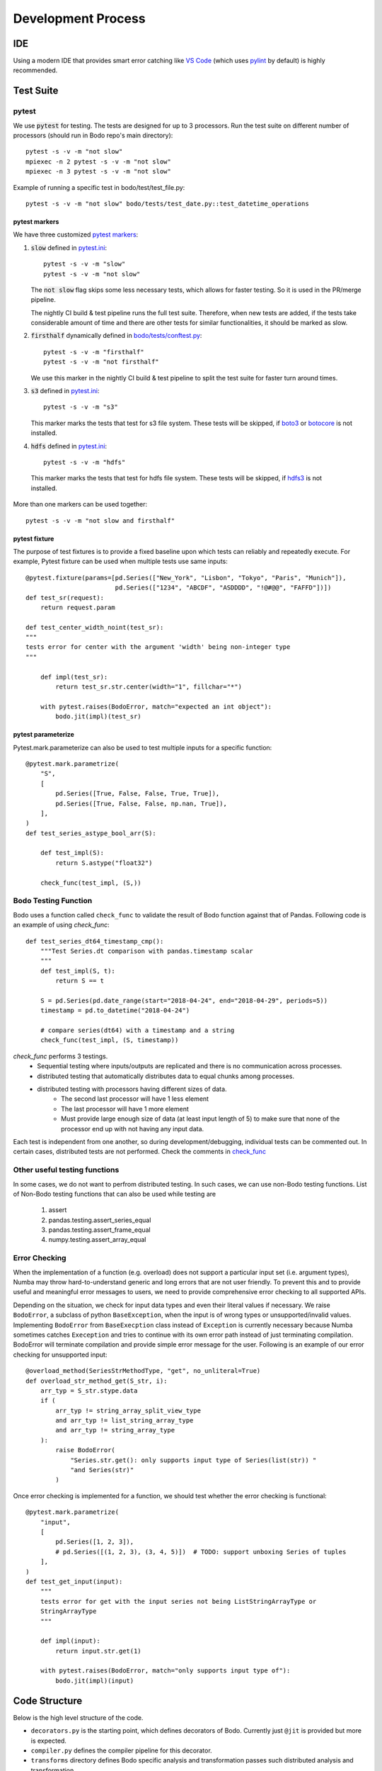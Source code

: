 .. _dev_process_info:

Development Process
===================

IDE
---

Using a modern IDE that provides smart error catching like `VS Code <https://code.visualstudio.com/>`_
(which uses `pylint <https://www.pylint.org/>`_ by default) is highly recommended.

.. _dev_test_suite:

Test Suite
----------

pytest
~~~~~~~
We use :code:`pytest` for testing. The tests are designed for up to
3 processors. Run the test suite on different
number of processors (should run in Bodo repo's main directory)::

    pytest -s -v -m "not slow"
    mpiexec -n 2 pytest -s -v -m "not slow"
    mpiexec -n 3 pytest -s -v -m "not slow"


Example of running a specific test in bodo/test/test_file.py::

    pytest -s -v -m "not slow" bodo/tests/test_date.py::test_datetime_operations



pytest markers
^^^^^^^^^^^^^^

We have three customized `pytest markers <http://doc.pytest.org/en/latest/example/markers.html>`_:

1. :code:`slow` defined in `pytest.ini <https://github.com/Bodo-inc/Bodo/blob/master/pytest.ini>`_::
    
      pytest -s -v -m "slow"
      pytest -s -v -m "not slow"

   The :code:`not slow` flag skips some less necessary tests,
   which allows for faster testing. So it is used in the PR/merge pipeline.

   The nightly CI build & test pipeline runs the full test suite.
   Therefore, when new tests are added, if the tests take considerable amount of time
   and there are other tests for similar functionalities, it should be marked as slow.
      
2. :code:`firsthalf` dynamically defined in `bodo/tests/conftest.py <https://github.com/Bodo-inc/Bodo/blob/master/bodo/tests/conftest.py>`_::

      pytest -s -v -m "firsthalf"
      pytest -s -v -m "not firsthalf"

   We use this marker in the nightly CI build & test pipeline to split the test suite
   for faster turn around times.

3. :code:`s3` defined in `pytest.ini <https://github.com/Bodo-inc/Bodo/blob/master/pytest.ini>`_::

      pytest -s -v -m "s3"

   This marker marks the tests that test for s3 file system. These tests will be skipped, if `boto3
   <https://boto3.amazonaws.com/v1/documentation/api/latest/index.html>`_ or `botocore
   <https://botocore.amazonaws.com/v1/documentation/api/latest/index.html>`_ is not installed.

4. :code:`hdfs` defined in `pytest.ini <https://github.com/Bodo-inc/Bodo/blob/master/pytest.ini>`_::

      pytest -s -v -m "hdfs"

  This marker marks the tests that test for hdfs file system.
  These tests will be skipped, if `hdfs3 <https://hdfs3.readthedocs.io/en/latest/>`_ is not installed.

More than one markers can be used together::
    
   pytest -s -v -m "not slow and firsthalf"



pytest fixture
^^^^^^^^^^^^^^

The purpose of test fixtures is to provide a fixed baseline upon which tests 
can reliably and repeatedly execute.
For example, Pytest fixture can be used when multiple tests use same inputs::
    
    @pytest.fixture(params=[pd.Series(["New_York", "Lisbon", "Tokyo", "Paris", "Munich"]),
                            pd.Series(["1234", "ABCDF", "ASDDDD", "!@#@@", "FAFFD"])])
    def test_sr(request):
        return request.param

    def test_center_width_noint(test_sr):
    """
    tests error for center with the argument 'width' being non-integer type
    """

        def impl(test_sr):
            return test_sr.str.center(width="1", fillchar="*")

        with pytest.raises(BodoError, match="expected an int object"):
            bodo.jit(impl)(test_sr)



pytest parameterize
^^^^^^^^^^^^^^^^^^^

Pytest.mark.parameterize can also be used to test multiple inputs for a specific function::

    @pytest.mark.parametrize(
        "S",
        [
            pd.Series([True, False, False, True, True]),
            pd.Series([True, False, False, np.nan, True]),
        ],
    )
    def test_series_astype_bool_arr(S):

        def test_impl(S):
            return S.astype("float32")

        check_func(test_impl, (S,))



Bodo Testing Function
~~~~~~~~~~~~~~~~~~~~~~
Bodo uses a function called ``check_func`` to validate the result of Bodo function against that of Pandas.
Following code is an example of using `check_func`::

    def test_series_dt64_timestamp_cmp():
        """Test Series.dt comparison with pandas.timestamp scalar
        """
        def test_impl(S, t):
            return S == t

        S = pd.Series(pd.date_range(start="2018-04-24", end="2018-04-29", periods=5))
        timestamp = pd.to_datetime("2018-04-24")

        # compare series(dt64) with a timestamp and a string
        check_func(test_impl, (S, timestamp))

`check_func` performs 3 testings. 
    - Sequential testing where inputs/outputs are replicated and there is no communication across processes.
    - distributed testing that automatically distributes data to equal chunks among processes.
    - distributed testing with processors having different sizes of data. 
        - The second last processor will have 1 less element
        - The last processor will have 1 more element
        - Must provide large enough size of data (at least input length of 5) to make sure
          that none of the processor end up with not having any input data. 

Each test is independent from one another, so during development/debugging, individual tests can be commented out.
In certain cases, distributed tests are not performed. Check the comments in `check_func <https://github.com/Bodo-inc/Bodo/blob/master/bodo/tests/utils.py>`_


Other useful testing functions
~~~~~~~~~~~~~~~~~~~~~~~~~~~~~~

In some cases, we do not want to perfrom distributed testing. In such cases, we can use non-Bodo testing functions. 
List of Non-Bodo testing functions that can also be used while testing are

    1. assert
    2. pandas.testing.assert_series_equal
    3. pandas.testing.assert_frame_equal
    4. numpy.testing.assert_array_equal



Error Checking
~~~~~~~~~~~~~~
When the implementation of a function (e.g. overload) does not support a particular input set (i.e. argument types),
Numba may throw hard-to-understand generic and long errors that are not user friendly.
To prevent this and to provide useful and meaningful error messages to users,
we need to provide comprehensive error checking to all supported APIs.

Depending on the situation, we check for input data types and even their literal values if necessary.
We raise ``BodoError``, a subclass of python ``BaseException``, when the input is of wrong types or unsupported/invalid values.
Implementing ``BodoError`` from ``BaseExecption`` class instead of ``Exception`` is currently necessary because Numba sometimes
catches ``Exeception`` and tries to continue with its own error path instead of
just terminating compilation. BodoError will terminate compilation and provide simple error message for the user.
Following is an example of our error checking for unsupported input::

    @overload_method(SeriesStrMethodType, "get", no_unliteral=True)
    def overload_str_method_get(S_str, i):
        arr_typ = S_str.stype.data
        if (
            arr_typ != string_array_split_view_type
            and arr_typ != list_string_array_type
            and arr_typ != string_array_type
        ):
            raise BodoError(
                "Series.str.get(): only supports input type of Series(list(str)) "
                "and Series(str)"
            )


Once error checking is implemented for a function, we should test whether the error checking is functional::

    @pytest.mark.parametrize(
        "input",
        [
            pd.Series([1, 2, 3]),
            # pd.Series([(1, 2, 3), (3, 4, 5)])  # TODO: support unboxing Series of tuples
        ],
    )
    def test_get_input(input):
        """
        tests error for get with the input series not being ListStringArrayType or
        StringArrayType
        """

        def impl(input):
            return input.str.get(1)

        with pytest.raises(BodoError, match="only supports input type of"):
            bodo.jit(impl)(input)


.. _dev_code_structure:

Code Structure
--------------

Below is the high level structure of the code.

- ``decorators.py`` is the starting point, which defines decorators of Bodo.
  Currently just ``@jit`` is provided but more is expected.
- ``compiler.py`` defines the compiler pipeline for this decorator.
- ``transforms`` directory defines Bodo specific analysis and transformation
  passes such distributed analysis and transformation.
- ``hiframes`` directory provides Pandas functionality such as DataFrame,
  Series and Index.
- ``ir`` directory defines and implements Bodo specific IR nodes such as
  Sort and Join.
- ``libs`` directory provides supporting data structures and libraries such as
  strings, dictionary, quantiles, timsort. It also includes helper C/C++
  extensions and C++ runtime engine for join, groupby and other operations.
- ``io`` directory provides I/O support such as CSV, HDF5, Parquet and Numpy.
- ``tests`` provides unittests.

.. _dev_debugging:

Debugging
---------

Debugging the Python code
~~~~~~~~~~~~~~~~~~~~~~~~~~
- `pdb <https://docs.python.org/3/library/pdb.html>`_: setting breakpoints
  using :code:`import pdb; pdb.set_trace()` and inspecting variables is key
  for debugging Bodo's python code such as overloads and transformations.

- Debugging overloads: Numba's overload handling may hide errors and raise unrelated
  and misleading exceptions instead. One can debug these cases by setting a
  breakpoint right before the return of the relevant overload, and stepping through
  Numba's internal code until the actual error is raised.

- `NUMBA_DEBUG_PRINT_AFTER <https://numba.pydata.org/numba-doc/dev/reference/envvars.html?highlight=numba_debug_print#envvar-NUMBA_DEBUG_PRINT_AFTER>`_
  enviroment variable prints the IR after specified compiler passes,
  which helps debugging transformations significantly::

      # example of printing after parfor pass
      export NUMBA_DEBUG_PRINT_AFTER='parfor_pass'

  Other common one: ``'bodo_distributed_pass', 'bodo_series_pass'``, ``bodo_dataframe_pass``
- mpiexec redirect stdout from differet processes to different files::

    export PYTHONUNBUFFERED=1  # avoid IO buffering
    mpiexec -outfile-pattern="out_%r.log" -n 8 python small_test01.py

  or::

    # use "-u" instead of setting the enviroment variable
    mpiexec -outfile-pattern="out_%r.log" -n 8 python -u small_test01.py


Debugging the C++ code
~~~~~~~~~~~~~~~~~~~~~~~~~~

Sanitizers of GCC can be used for debugging C/C++ code.
The compilation option need to be added to `setup.py`::

    eca = ["-std=c++11", "-fsanitize=address"]
    ela = ["-std=c++11", "-fsanitize=address"]

In the docker, the next step is to add the library::

    export LD_PRELOAD=/root/miniconda3/envs/BODODEV/lib/libasan.so.5

Then we can see running times error using sanitizers.

.. _dev_codestyle:

Code Style
----------

Bodo uses the PEP8 standard for Python code style.
We use `black <https://github.com/psf/black>`_ as formatter
and check format with `flake8 <http://flake8.pycqa.org/en/latest/>`_.

Currently our :code:`.flake8` config ignores a number of files,
so whenever you are done working on a python file, run  `black <https://github.com/psf/black>`_,
remove the file from :code:`.flake8`, and ensure `flake8 <http://flake8.pycqa.org/en/latest/>`_ does not raise any error.

We use the Google C++ code style guide
and enforce with `cpplint <https://github.com/cpplint/cpplint>`_.
We use `clang-format` as the formatter.
See `instructions in Pandas <https://pandas.pydata.org/pandas-docs/stable/development/contributing.html#c-cpplint>`_.

Removing Unused Imports
~~~~~~~~~~~~~~~~~~~~~~~
`autoflake` can be used to remove unused imports across all the files in the repository.

First install `autoflake`::

    conda install autoflake -c conda-forge

Following command remove unused import in a file::

    autoflake --in-place --remove-all-unused-imports <filename>

`-r` flag can be added to the above command to apply `autoflake` to all the files in a directory. 
More information can be found `here <https://github.com/myint/autoflake>`_.

.. _dev_codecoverage:

Code Coverage
-------------

We use `codecov <https://codecov.io/gh/Bodo-inc/Bodo>`_ for coverage reports. 
In `setup.cfg <https://github.com/Bodo-inc/Bodo/blob/package_config/setup.cfg>`_,
there are two `coverage <https://coverage.readthedocs.io/en/coverage-5.0/>`_ configurations related sections.

To have a more accurate codecov report during development, add :code:`# pragma: no cover`
to numba compiled functions and dummy functions used for typing, which includes:

1. :code:`@numba.njit` functions (`example <https://github.com/Bodo-inc/Bodo/blob/8ec0446ee0972c92a878e338cff15d6011fe7605/bodo/hiframes/pd_index_ext.py#L217>`_)
2. :code:`@numba.extending.register_jitable` functions (`example <https://github.com/Bodo-inc/Bodo/blob/8ec0446ee0972c92a878e338cff15d6011fe7605/bodo/libs/int_arr_ext.py#L147>`_)
3. :code:`impl` (returned function) inside :code:`@overload` functions (`example <https://github.com/Bodo-inc/Bodo/blob/8ec0446ee0972c92a878e338cff15d6011fe7605/bodo/libs/array_kernels.py#L636>`_)
4. :code:`impl` (returned function) inside :code:`@overload_method` functions (`example <https://github.com/Bodo-inc/Bodo/blob/8ec0446ee0972c92a878e338cff15d6011fe7605/bodo/libs/str_arr_ext.py#L778>`_)
5. :code:`impl` (returned function) inside :code:`@numba.generated_jit` functions (`example <https://github.com/Bodo-inc/Bodo/blob/8ec0446ee0972c92a878e338cff15d6011fe7605/bodo/hiframes/pd_dataframe_ext.py#L395>`_)
6. dummy functions (`example <https://github.com/Bodo-inc/Bodo/blob/8ec0446ee0972c92a878e338cff15d6011fe7605/bodo/hiframes/pd_dataframe_ext.py#L1846>`_)

.. _dev_devops:

DevOps
------

We currently have three build pipelines on `Azure DevOps <https://dev.azure.com/bodo-inc/Bodo/_build>`_:

1. Bodo-inc.Bodo: This pipeline is triggered whenever a pull request whose target branch is set
   to :code:`master` is created, as well as its later commits. This does not test on the full
   test suite in order to save time. A `codecov <https://codecov.io/gh/Bodo-inc/Bodo>`_ code coverage
   report is generated and uploaded after testing on Linux with one processor.

2. Bodo-build-binary: This pipeline is used for automatic nightly testing on full test suite.
   It can also be triggered by pushing tags. It has two stages. The first stage removes docstrings,
   builds the bodo binary and makes the artifact(:code:`bodo-inc.zip`) available for downloads.
   The second stage runs the full test suite with the binary we just built on Linux with 1, 2, and 3 processors.
   It is structured this way so that in case of emergency bug fix release,
   we can still download the binary without waiting for the tests to finish.

3. Bodo-build-binary-obfuscated: This pipeline is used for release and automatic nightly testing
   on full test suite, triggered by pushing tags. This pipeline is performing exactly the same operations
   as :code:`Bodo-build-binary` pipeline does, except that the files in the artifact are obfuscated.
   We use this to build binaries for customers.

For the two release pipelines (Bodo-build-binary and Bodo-build-binary-obfuscated), there are some variables used,
and they can all be changed manually triggering the pipelines:

- :code:`CHECK_LICENSE_EXPIRED` has a default value of 1 set through Azure's UI. If set to 1, binary will do license check of expiration date
- :code:`CHECK_LICENSE_CORE_COUNT` has a default value of 1 set through Azure's UI. If set to 1, binary will do license check of max core count

:code:`OBFUSCATE` is set to 0 for :code:`Bodo-build-binary` pipeline and 1 for :code:`Bodo-build-binary-obfuscated` pipeline.

.. _dev_benchmark:

Performance Benchmarking
------------------------

We use AWS EC2 instances for performance benchmark on Bodo.
This is essentially to check the performance variations based on commits to master branch.
Similar to our nightly build, benchmarking is set to run regularly. 
To set up this infrastructure there are 3 things that should be constructed. 

    1. AWS EC2 instance
    2. AWS CodePipeline
    3. AWS CloudFormat

CodePipeline performs 4 tasks.

    1. Download source code from github
    2. Build the source on AWS build server. Build script for AWS build server can be found `here <https://github.com/Bodo-inc/Bodo/blob/master/buildspec.yml>`_
    3. Deploy the build artifact to EC2 instance
    4. Run whatever the user provides with `scripts <https://github.com/Bodo-inc/Bodo/blob/master/appspec.yml>`_
        - Run Bodo Benchmarking
        - Run TPCH Benchmarking
        - Upload the result to Bodo/`Benchmark_log repository <https://github.com/Bodo-inc/benchmark_logs>`_

CloudFormat performs 3 tasks.

    1. It will turn on the EC2 instance based on the schedule we set to reduce the cost.
    2. After turning on EC2 instance, CloudFormat will also trigger the pipeline.
    3. Turn off the EC2 instance based on the schedule. Make sure to give enough time to allow the pipeline to finish its tasks.


.. _documentation:

User & Dev Documentation
------------------------

Building Documentation
~~~~~~~~~~~~~~~~~~~~~~

The `user (or dev) documentation <https://docs.bodo.ai>`_ is under the `docs (or dev_docs)` directory of the repository and uses
the reStructuredText format.
It is built with `Sphinx <http://www.sphinx-doc.org>`_ and a custom Bodo theme based on alabaster::

    conda install sphinx
    conda install alabaster

After updating documentation, run :code:`make html` in the `docs` folder to build.  
Open `_build/html/index.html` to view the documentation.  
For the user documentation only, to update, use the :code:`gh-pages.py`
script under :code:`docs`::

    python gh-pages.py [bodo version(ex:2020.02.0)]  

Default tag `dev` will be used if no tag is provided. 
Then verify the repository under the :code:`gh-pages` directory and
:code:`git push` to `Bodo-doc <https://github.com/Bodo-inc/Bodo-doc>`_ repo :code:`gh-pages` branch.

The developer documentation is under the `dev_docs` directory
and can be built with :code:`make html` as well.


Updating User Documentation
~~~~~~~~~~~~~~~~~~~~~~~~~~~~~
Remember to update User Documentation as new `pandas`/`numpy` functions are added, and ensure external links to `pandas` are valid.
For each new release of Bodo version, user documentation should also be updated.  

    1. Create a new ``Month_Year.rst``(ex. Feb_2020.rst) file for the new release under `docs/source/release_notes directory <https://github.com/Bodo-inc/Bodo/tree/master/docs/source/release_notes>`_ , fill out the contents, and request every core developer to review it.
    2. Once the release is tagged, the new documentation version is built, and uploaded to Bodo-doc repository using commands above, update the hyper link on `Previous Documentation` category of the User Doc.  
    3. Next, the `latest` symbolic link from gh-pages branch of Bodo-doc repository should be updated to the new version. 

For more release related instruction, visit our `release checklist <https://github.com/Bodo-inc/Bodo/wiki/Release-Checklist>`_ Wiki page.

Updating external packages versions
~~~~~~~~~~~~~~~~~~~~~~~~~~~~~~~~~~~

From time to time, we need to update the version of an important software used in bodo such as numba, pandas or pyarrow.

When this happens, the update needs to be done at several places in the codebase and it is important not to forget any as
this makes just a loss of time for all involved. Packages pyarrow, pandas and numba show up in:

    1. The Dockerfiles in `docker/*/Dockerfile`.
    2. The script `buildscripts/setup_conda.sh`
    3. The CI script `buildscripts/bodo-conda-recipe/meta.yaml`
    4. The documentation file `dev_docs/source/build_bodo.rst`
    5. The file `requirements.txt`
